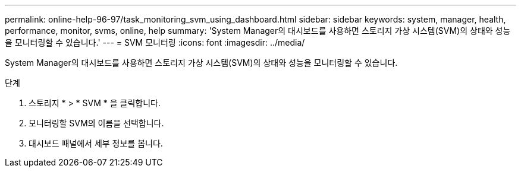 ---
permalink: online-help-96-97/task_monitoring_svm_using_dashboard.html 
sidebar: sidebar 
keywords: system, manager, health, performance, monitor, svms, online, help 
summary: 'System Manager의 대시보드를 사용하면 스토리지 가상 시스템(SVM)의 상태와 성능을 모니터링할 수 있습니다.' 
---
= SVM 모니터링
:icons: font
:imagesdir: ../media/


[role="lead"]
System Manager의 대시보드를 사용하면 스토리지 가상 시스템(SVM)의 상태와 성능을 모니터링할 수 있습니다.

.단계
. 스토리지 * > * SVM * 을 클릭합니다.
. 모니터링할 SVM의 이름을 선택합니다.
. 대시보드 패널에서 세부 정보를 봅니다.

